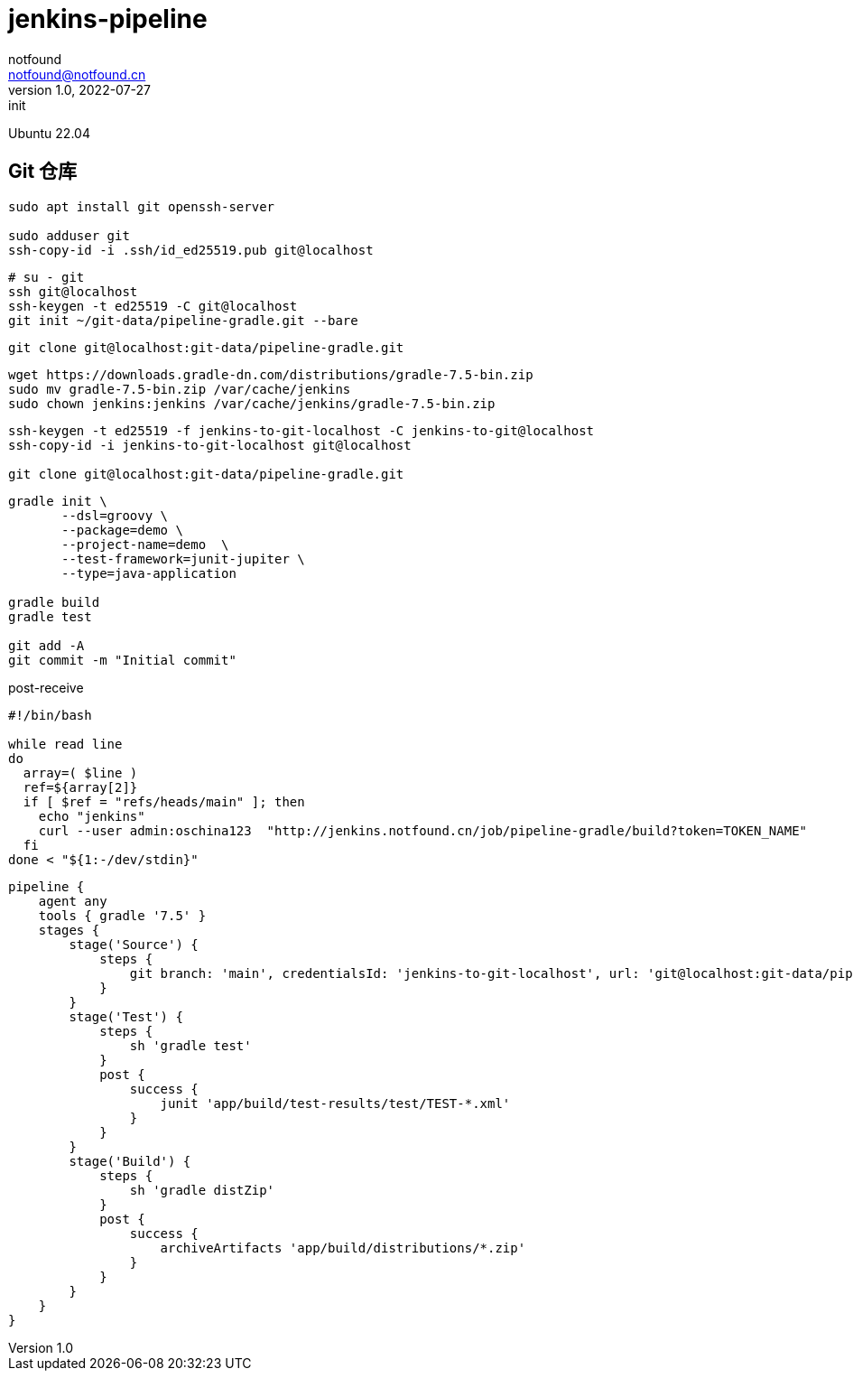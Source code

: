 = jenkins-pipeline
notfound <notfound@notfound.cn>
1.0, 2022-07-27: init
:sectanchors:

:page-slug: jenkins-pipeline
:page-category: jenkins
:page-draft: true

Ubuntu 22.04

== Git 仓库

[source,bash]
----
sudo apt install git openssh-server

sudo adduser git
ssh-copy-id -i .ssh/id_ed25519.pub git@localhost
----

[source,bash]
----
# su - git
ssh git@localhost
ssh-keygen -t ed25519 -C git@localhost
git init ~/git-data/pipeline-gradle.git --bare
----


[source,bash]
----
git clone git@localhost:git-data/pipeline-gradle.git
----

[source,bash]
----
wget https://downloads.gradle-dn.com/distributions/gradle-7.5-bin.zip
sudo mv gradle-7.5-bin.zip /var/cache/jenkins
sudo chown jenkins:jenkins /var/cache/jenkins/gradle-7.5-bin.zip
----

[source,bash]
----
ssh-keygen -t ed25519 -f jenkins-to-git-localhost -C jenkins-to-git@localhost
ssh-copy-id -i jenkins-to-git-localhost git@localhost

git clone git@localhost:git-data/pipeline-gradle.git
----

[source,bash]
----
gradle init \
       --dsl=groovy \
       --package=demo \
       --project-name=demo  \
       --test-framework=junit-jupiter \
       --type=java-application

gradle build
gradle test

git add -A
git commit -m "Initial commit"
----

.post-receive
[source,bash]
----
#!/bin/bash

while read line
do
  array=( $line )
  ref=${array[2]}
  if [ $ref = "refs/heads/main" ]; then
    echo "jenkins"
    curl --user admin:oschina123  "http://jenkins.notfound.cn/job/pipeline-gradle/build?token=TOKEN_NAME"
  fi
done < "${1:-/dev/stdin}"
----


[source,groovy]
----
pipeline {
    agent any
    tools { gradle '7.5' }
    stages {
        stage('Source') {
            steps {
                git branch: 'main', credentialsId: 'jenkins-to-git-localhost', url: 'git@localhost:git-data/pipeline-gradle.git'
            }
        }
        stage('Test') {
            steps {
                sh 'gradle test'
            }
            post {
                success {
                    junit 'app/build/test-results/test/TEST-*.xml'
                }
            }
        }
        stage('Build') {
            steps {
                sh 'gradle distZip'
            }
            post {
                success {
                    archiveArtifacts 'app/build/distributions/*.zip'
                }
            }
        }
    }
}
----
